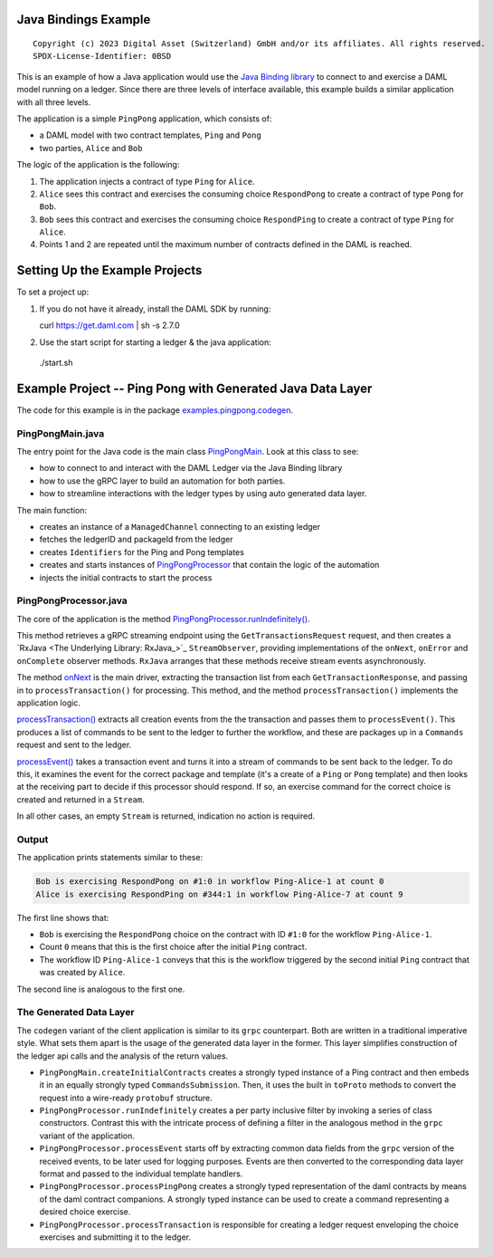 Java Bindings Example
---------------------

::

  Copyright (c) 2023 Digital Asset (Switzerland) GmbH and/or its affiliates. All rights reserved.
  SPDX-License-Identifier: 0BSD


This is an example of how a Java application would use the `Java Binding library <https://docs.daml.com/app-dev/bindings-java/index.html>`_ to connect to and exercise a DAML model running on a ledger. Since there are three levels of interface available, this example builds a similar application with all three levels.

The application is a simple ``PingPong`` application, which consists of:

- a DAML model with two contract templates, ``Ping`` and ``Pong``
- two parties, ``Alice`` and ``Bob``

The logic of the application is the following:

#. The application injects a contract of type ``Ping`` for ``Alice``.
#. ``Alice`` sees this contract and exercises the consuming choice ``RespondPong`` to create a contract
   of type ``Pong`` for ``Bob``.
#. ``Bob`` sees this contract and exercises the consuming choice ``RespondPing``  to create a contract
   of type ``Ping`` for ``Alice``.
#. Points 1 and 2 are repeated until the maximum number of contracts defined in the DAML is
   reached.

Setting Up the Example Projects
-------------------------------

To set a project up:

#. If you do not have it already, install the DAML SDK by running::

   curl https://get.daml.com | sh -s 2.7.0

#. Use the start script for starting a ledger & the java application:

  ./start.sh

Example Project -- Ping Pong with Generated Java Data Layer
-----------------------------------------------------------

The code for this example is in the package  `examples.pingpong.codegen <src/main/java/examples/pingpong/codegen>`_.

PingPongMain.java
========================

The entry point for the Java code is the main class `PingPongMain <src/main/java/examples/pingpong/codegen/PingPongMain.java#L35-L77>`_. Look at this class to see:

- how to connect to and interact with the DAML Ledger via the Java Binding library
- how to use the gRPC layer to build an automation for both parties.
- how to streamline interactions with the ledger types by using auto generated data layer.

The main function:

- creates an instance of a ``ManagedChannel`` connecting to an existing ledger
- fetches the ledgerID and packageId from the ledger
- creates ``Identifiers`` for the Ping and Pong templates
- creates and starts instances of `PingPongProcessor <src/main/java/examples/pingpong/codegen/PingPongProcessor.java>`_ that contain the logic of the automation
- injects the initial contracts to start the process

PingPongProcessor.java
======================

The core of the application is the method `PingPongProcessor.runIndefinitely() <src/main/java/examples/pingpong/codegen/PingPongProcessor.java#L53-L87>`_.

This method retrieves a gRPC streaming endpoint using the ``GetTransactionsRequest`` request, and then creates a `RxJava <The Underlying Library: RxJava_>`_ ``StreamObserver``, providing implementations of the ``onNext``, ``onError`` and ``onComplete`` observer methods. ``RxJava`` arranges that these methods receive stream events asynchronously.

The method `onNext <src/main/java/examples/pingpong/codegen/PingPongProcessor.java#L70-L72>`_ is the main driver, extracting the transaction list from each ``GetTransactionResponse``, and passing in to  ``processTransaction()`` for processing. This method, and the method ``processTransaction()`` implements the application logic.

`processTransaction() <src/main/java/examples/pingpong/codegen/PingPongProcessor.java#L94-L110>`_ extracts all creation events from the the transaction and passes them to ``processEvent()``. This produces a list of commands to be sent to the ledger to further the workflow, and these are packages up in a ``Commands`` request and sent to the ledger.

`processEvent() <src/main/java/examples/pingpong/codegen/PingPongProcessor.java#L122-L154>`_ takes a transaction event and turns it into a stream of commands to be sent back to the ledger. To do this, it examines the event for the correct package and template (it's a create of a ``Ping`` or ``Pong`` template) and then looks at the receiving part to decide if this processor should respond. If so, an exercise command for the correct choice is created and returned in a ``Stream``.

In all other cases, an empty ``Stream`` is returned, indication no action is required.

Output
======

The application prints statements similar to these:

.. code-block:: text

    Bob is exercising RespondPong on #1:0 in workflow Ping-Alice-1 at count 0
    Alice is exercising RespondPing on #344:1 in workflow Ping-Alice-7 at count 9

The first line shows that:

- ``Bob`` is exercising the ``RespondPong`` choice on the contract with ID ``#1:0`` for the workflow ``Ping-Alice-1``.
- Count ``0`` means that this is the first choice after the initial ``Ping`` contract.
- The workflow ID  ``Ping-Alice-1`` conveys that this is the workflow triggered by the second initial ``Ping``
  contract that was created by ``Alice``.

The second line is analogous to the first one.

The Generated Data Layer
========================

The ``codegen`` variant of the client application is similar to its ``grpc`` counterpart. Both are written in
a traditional imperative style. What sets them apart is the usage of the generated data layer in the former.
This layer simplifies construction of the ledger api calls and the analysis of the return values.

- ``PingPongMain.createInitialContracts`` creates a strongly typed instance of a Ping contract and then embeds it in an equally strongly typed ``CommandsSubmission``. Then, it uses the built in ``toProto`` methods to convert the request into a wire-ready ``protobuf`` structure.
- ``PingPongProcessor.runIndefinitely`` creates a per party inclusive filter by invoking a series of class constructors. Contrast this with the intricate process of defining a filter in the analogous method in the ``grpc`` variant of the application.
- ``PingPongProcessor.processEvent`` starts off by extracting common data fields from the ``grpc`` version of the received events, to be later used for logging purposes. Events are then converted to the corresponding data layer format and passed to the individual template handlers.
- ``PingPongProcessor.processPingPong`` creates a strongly typed representation of the daml contracts by means of the daml contract companions. A strongly typed instance can be used to create a command representing a desired choice exercise.
- ``PingPongProcessor.processTransaction`` is responsible for creating a ledger request enveloping the choice exercises and submitting it to the ledger.
